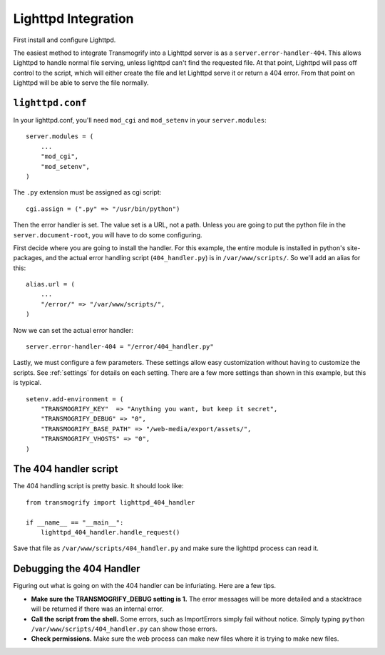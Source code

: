 ====================
Lighttpd Integration
====================

First install and configure Lighttpd.

The easiest method to integrate Transmogrify into a Lighttpd server is as a ``server.error-handler-404``\ . This allows Lighttpd to handle normal file serving, unless lighttpd can't find the requested file. At that point, Lighttpd will pass off control to the script, which will either create the file and let Lighttpd serve it or return a 404 error. From that point on Lighttpd will be able to serve the file normally.

``lighttpd.conf``
=================

In your lighttpd.conf, you'll need ``mod_cgi`` and ``mod_setenv`` in your ``server.modules``::

	server.modules = (
	    ...
	    "mod_cgi",
	    "mod_setenv",
	)

The ``.py`` extension must be assigned as cgi script::

    cgi.assign = (".py" => "/usr/bin/python")

Then the error handler is set. The value set is a URL, not a path. Unless you are going to put the python file in the ``server.document-root``\ , you will have to do some configuring.

First decide where you are going to install the handler. For this example, the entire module is installed in python's site-packages, and the actual error handling script (``404_handler.py``\ ) is in ``/var/www/scripts/``\ . So we'll add an alias for this::

	alias.url = (
	    ...
	    "/error/" => "/var/www/scripts/",
	)

Now we can set the actual error handler::

    server.error-handler-404 = "/error/404_handler.py"

Lastly, we must configure a few parameters. These settings allow easy customization without having to customize the scripts. See :ref:`settings` for details on each setting. There are a few more settings than shown in this example, but this is typical.

::

	setenv.add-environment = (
	    "TRANSMOGRIFY_KEY"  => "Anything you want, but keep it secret",
	    "TRANSMOGRIFY_DEBUG" => "0",
	    "TRANSMOGRIFY_BASE_PATH" => "/web-media/export/assets/",
	    "TRANSMOGRIFY_VHOSTS" => "0",
	)


The 404 handler script
======================

The 404 handling script is pretty basic. It should look like::

	from transmogrify import lighttpd_404_handler
	
	if __name__ == "__main__":
	    lighttpd_404_handler.handle_request()

Save that file as ``/var/www/scripts/404_handler.py`` and make sure the lighttpd process can read it.


Debugging the 404 Handler
=========================

Figuring out what is going on with the 404 handler can be infuriating. Here are a few tips.

* **Make sure the TRANSMOGRIFY_DEBUG setting is 1.** The error messages will be more detailed and a stacktrace will be returned if there was an internal error.

* **Call the script from the shell.** Some errors, such as ImportErrors simply fail without notice. Simply typing ``python /var/www/scripts/404_handler.py`` can show those errors.

* **Check permissions.** Make sure the web process can make new files where it is trying to make new files.
